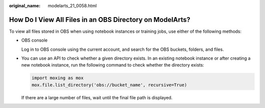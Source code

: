 :original_name: modelarts_21_0058.html

.. _modelarts_21_0058:

How Do I View All Files in an OBS Directory on ModelArts?
=========================================================

To view all files stored in OBS when using notebook instances or training jobs, use either of the following methods:

-  OBS console

   Log in to OBS console using the current account, and search for the OBS buckets, folders, and files.

-  You can use an API to check whether a given directory exists. In an existing notebook instance or after creating a new notebook instance, run the following command to check whether the directory exists:

   .. code-block::

      import moxing as mox
      mox.file.list_directory('obs://bucket_name', recursive=True)

   If there are a large number of files, wait until the final file path is displayed.
